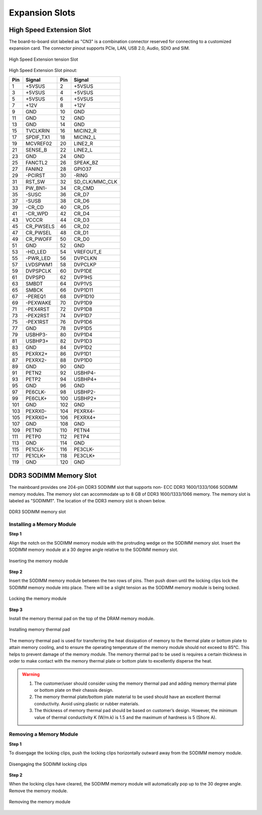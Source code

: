 .. _expansion:

Expansion Slots
===============

High Speed Extension Slot
-------------------------

The board-to-board slot labeled as "CN3" is a combination connector
reserved for connecting to a customized expansion card. The connector pinout
supports PCIe, LAN, USB 2.0, Audio, SDIO and SIM.

.. _figure-high-speed-extension:
.. figure:: images/high_speed_extension.*
   :align: center
   :alt: High Speed Extension tension Slot

   High Speed Extension tension Slot

High Speed Extension Slot pinout:

==== ============== ==== ===============
Pin  Signal         Pin  Signal
==== ============== ==== ===============
1    +5VSUS         2    +5VSUS
3    +5VSUS         4    +5VSUS
5    +5VSUS         6    +5VSUS
7    +12V           8    +12V
9    GND            10   GND
11   GND            12   GND
13   GND            14   GND
15   TVCLKRIN       16   MICIN2_R
17   SPDIF_TX1      18   MICIN2_L
19   MCVREF02       20   LINE2_R
21   SENSE_B        22   LINE2_L
23   GND            24   GND
25   FANCTL2        26   SPEAK_BZ
27   FANIN2         28   GPIO37
29   -PCIRST        30   -RING
31   RST_SW         32   SD_CLK/MMC_CLK
33   PW_BN1-        34   CR_CMD
35   -SUSC          36   CR_D7
37   -SUSB          38   CR_D6
39   -CR_CD         40   CR_D5
41   -CR_WPD        42   CR_D4
43   VCCCR          44   CR_D3
45   CR_PWSELS      46   CR_D2
47   CR_PWSEL       48   CR_D1
49   CR_PWOFF       50   CR_D0
51   GND            52   GND
53   -HD_LED        54   VREFOUT_E
55   -PWR_LED       56   DVPCLKN
57   LVDSPWM1       58   DVPCLKP
59   DVPSPCLK       60   DVP1DE
61   DVPSPD         62   DVP1HS
63   SMBDT          64   DVP1VS
65   SMBCK          66   DVP1D11
67   -PEREQ1        68   DVP1D10
69   -PEXWAKE       70   DVP1D9
71   -PEX4RST       72   DVP1D8
73   -PEX2RST       74   DVP1D7
75   -PEX1RST       76   DVP1D6
77   GND            78   DVP1D5
79   USBHP3-        80   DVP1D4
81   USBHP3+        82   DVP1D3
83   GND            84   DVP1D2
85   PEXRX2+        86   DVP1D1
87   PEXRX2-        88   DVP1D0
89   GND            90   GND
91   PETN2          92   USBHP4-
93   PETP2          94   USBHP4+
95   GND            96   GND
97   PE6CLK-        98   USBHP2-
99   PE6CLK+        100  USBHP2+
101  GND            102  GND
103  PEXRX0-        104  PEXRX4-
105  PEXRX0+        106  PEXRX4+
107  GND            108  GND
109  PETN0          110  PETN4
111  PETP0          112  PETP4
113  GND            114  GND
115  PE1CLK-        116  PE3CLK-
117  PE1CLK+        118  PE3CLK+
119  GND            120  GND
==== ============== ==== ===============

DDR3 SODIMM Memory Slot
-----------------------

The mainboard provides one 204-pin DDR3 SODIMM slot that supports non-
ECC DDR3 1600/1333/1066 SODIMM memory modules. The memory slot can
accommodate up to 8 GB of DDR3 1600/1333/1066 memory. The memory slot
is labeled as "SODIMM1". The location of the DDR3 memory slot is shown
below.

.. _figure-ddr:
.. figure:: images/ddr.*
   :align: center
   :alt: DDR3 SODIMM memory slot

   DDR3 SODIMM memory slot

Installing a Memory Module
^^^^^^^^^^^^^^^^^^^^^^^^^^

**Step 1**

Align the notch on the SODIMM memory module with the protruding wedge
on the SODIMM memory slot. Insert the SODIMM memory module at a 30
degree angle relative to the SODIMM memory slot.

.. _figure-ddr-install1:
.. figure:: images/ddr_install1.*
   :align: center
   :alt: Inserting the memory module

   Inserting the memory module

**Step 2**

Insert the SODIMM memory module between the two rows of pins. Then push
down until the locking clips lock the SODIMM memory module into place.
There will be a slight tension as the SODIMM memory module is being locked.

.. _figure-ddr-install2:
.. figure:: images/ddr_install2.*
   :align: center
   :alt: Locking the memory module

   Locking the memory module

**Step 3**

Install the memory thermal pad on the top of the DRAM memory module.

.. _figure-ddr-install3:
.. figure:: images/ddr_install3.*
   :align: center
   :alt: Installing memory thermal pad

   Installing memory thermal pad

The memory thermal pad is used for transferring the heat dissipation of
memory to the thermal plate or bottom plate to attain memory cooling, and
to ensure the operating temperature of the memory module should not
exceed to 85°C. This helps to prevent damage of the memory module. The
memory thermal pad to be used is requires a certain thickness in order to
make contact with the memory thermal plate or bottom plate to excellently
disperse the heat.

.. warning:: 1. The customer/user should consider using the memory thermal pad and adding memory thermal
	        plate or bottom plate on their chassis design.
	     2. The memory thermal plate/bottom plate material to be used should have an excellent thermal
		conductivity. Avoid using plastic or rubber materials.
	     3. The thickness of memory thermal pad should be based on customer’s design. However, the
		minimum value of thermal conductivity K (W/m.k) is 1.5 and the maximum of hardness is 5
		(Shore A).

Removing a Memory Module
^^^^^^^^^^^^^^^^^^^^^^^^

**Step 1**

To disengage the locking clips, push the locking clips horizontally outward
away from the SODIMM memory module.

.. _figure-ddr-install4:
.. figure:: images/ddr_install4.*
   :align: center
   :alt: Disengaging the SODIMM locking clips

   Disengaging the SODIMM locking clips

**Step 2**

When the locking clips have cleared, the SODIMM memory module will
automatically pop up to the 30 degree angle. Remove the memory module.


.. _figure-ddr-install5:
.. figure:: images/ddr_install5.*
   :align: center
   :alt: Removing the memory module

   Removing the memory module
